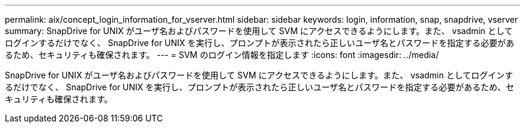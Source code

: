 ---
permalink: aix/concept_login_information_for_vserver.html 
sidebar: sidebar 
keywords: login, information, snap, snapdrive, vserver 
summary: SnapDrive for UNIX がユーザ名およびパスワードを使用して SVM にアクセスできるようにします。また、 vsadmin としてログインするだけでなく、 SnapDrive for UNIX を実行し、プロンプトが表示されたら正しいユーザ名とパスワードを指定する必要があるため、セキュリティも確保されます。 
---
= SVM のログイン情報を指定します
:icons: font
:imagesdir: ../media/


[role="lead"]
SnapDrive for UNIX がユーザ名およびパスワードを使用して SVM にアクセスできるようにします。また、 vsadmin としてログインするだけでなく、 SnapDrive for UNIX を実行し、プロンプトが表示されたら正しいユーザ名とパスワードを指定する必要があるため、セキュリティも確保されます。
